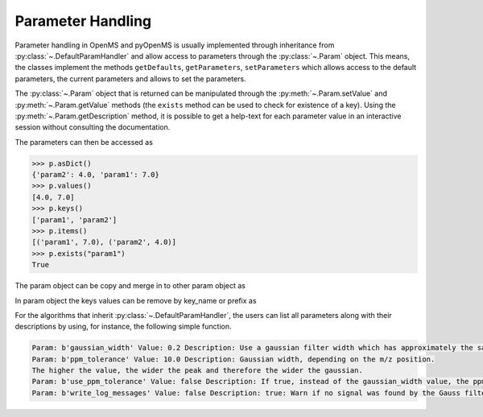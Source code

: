 Parameter Handling 
==================

Parameter handling in OpenMS and pyOpenMS is usually implemented through inheritance
from :py:class:`~.DefaultParamHandler` and allow access to parameters through the :py:class:`~.Param` object. This
means, the classes implement the methods ``getDefaults``, ``getParameters``, ``setParameters``
which allows access to the default parameters, the current parameters and allows to set the
parameters.

The :py:class:`~.Param` object that is returned can be manipulated through the :py:meth:`~.Param.setValue`
and :py:meth:`~.Param.getValue` methods (the ``exists`` method can be used to check for existence of a key). Using the
:py:meth:`~.Param.getDescription` method, it is possible to get a help-text for each parameter value in an
interactive session without consulting the documentation.

.. code-block:: python
    :linenos:

    import pyopenms as oms

    p = oms.Param()
    p.setValue("param1", 4.0, "This is value 1")
    p.setValue("param2", 5.0, "This is value 2")
    p.setValue(
        "param3",
        [b"H:+:0.6", b"Na:+:0.2", b"K:+:0.2"],
        "This is value 3 (StringList)",
    )
    print(p[b"param1"])
    p[b"param1"] += 3  # add three to the parameter value
    print(p[b"param1"])
    print(p[b"param3"])


The parameters can then be accessed as 

.. code-block:: pycon

    >>> p.asDict()
    {'param2': 4.0, 'param1': 7.0}
    >>> p.values()
    [4.0, 7.0]
    >>> p.keys()
    ['param1', 'param2']
    >>> p.items()
    [('param1', 7.0), ('param2', 4.0)]
    >>> p.exists("param1")
    True


The param object can be copy and merge in to other param object as 
 
.. code-block:: python
    :linenos:

    # print the key and value pairs stored in a Param object
    def printParamKeyAndValues(p):
        if p.size():
            for i in p.keys():
                print("Key:", i, "Value:", p[i])
        else:
            print("no data available")


    new_p = oms.Param()
    if p.empty() == False:  # check p is not empty
        new_p = p  # new deep copy of p generate with name "new_p"

    # we will add 4 more keys to the new_p
    new_p.setValue("param2", 9.0, "This is value 9")
    new_p.setValue("example1", 6.0, "This is value 6")
    new_p.setValue("example2", 8.0, "This is value 8")
    new_p.setValue("example3", 10.0, "This is value 10")

    # names "example1", "example2" , "example3" keys will added to p, but "param2" will update the value
    p.merge(new_p)
    print(" print the key  and values pairs stored in a Param object p ")
    printParamKeyAndValues(p)

In param object the keys values can be remove by key_name or prefix as

.. code-block:: python
    :linenos:

    # We now call the remove method with key of the entry we want to delete ("example3")
    new_p.remove("example3")
    print("Key and values pairs after removing the entry with key: example3")
    printParamKeyAndValues(new_p)

    # We now want to delete all keys with prefix "exam"
    new_p.removeAll("exam")
    print(
        "Key and value pairs after removing all entries with keys starting with: exam"
    )
    printParamKeyAndValues(new_p)

    # we can compare Param objects for identical content
    if p == new_p:  # check p is equal to new_p
        new_p.clear()  # Example: delete all keys from new_p

    print("Keys and values after deleting all entries.")
    printParamKeyAndValues(new_p)  # All keys of new_p deleted

For the algorithms that inherit :py:class:`~.DefaultParamHandler`, the users can list all parameters along with their descriptions by using, for instance, the following simple function.

.. code-block:: python
    :linenos:

    # print all parameters
    def printParams(p):
        if p.size():
            for i in p.keys():
                print(
                    "Param:", i, "Value:", p[i], "Description:", p.getDescription(i)
                )
        else:
            print("no data available")

    # print all parameters in GaussFilter class
    gf = oms.GaussFilter()
    printParams(gf.getParameters())

.. code-block:: output

    Param: b'gaussian_width' Value: 0.2 Description: Use a gaussian filter width which has approximately the same width as your mass peaks (FWHM in m/z).
    Param: b'ppm_tolerance' Value: 10.0 Description: Gaussian width, depending on the m/z position.
    The higher the value, the wider the peak and therefore the wider the gaussian.
    Param: b'use_ppm_tolerance' Value: false Description: If true, instead of the gaussian_width value, the ppm_tolerance is used. The gaussian is calculated in each step anew, so this is much slower.
    Param: b'write_log_messages' Value: false Description: true: Warn if no signal was found by the Gauss filter algorithm.

